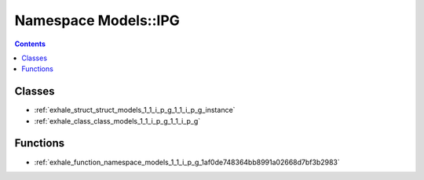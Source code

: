 
.. _namespace_Models__IPG:

Namespace Models::IPG
=====================


.. contents:: Contents
   :local:
   :backlinks: none





Classes
-------


- :ref:`exhale_struct_struct_models_1_1_i_p_g_1_1_i_p_g_instance`

- :ref:`exhale_class_class_models_1_1_i_p_g_1_1_i_p_g`


Functions
---------


- :ref:`exhale_function_namespace_models_1_1_i_p_g_1af0de748364bb8991a02668d7bf3b2983`
